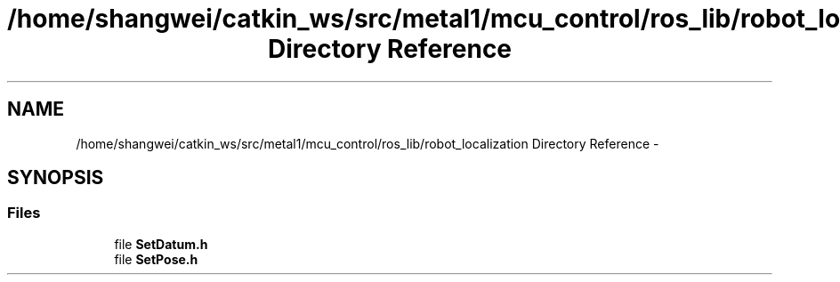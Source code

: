 .TH "/home/shangwei/catkin_ws/src/metal1/mcu_control/ros_lib/robot_localization Directory Reference" 3 "Sat Jul 9 2016" "angelbot" \" -*- nroff -*-
.ad l
.nh
.SH NAME
/home/shangwei/catkin_ws/src/metal1/mcu_control/ros_lib/robot_localization Directory Reference \- 
.SH SYNOPSIS
.br
.PP
.SS "Files"

.in +1c
.ti -1c
.RI "file \fBSetDatum\&.h\fP"
.br
.ti -1c
.RI "file \fBSetPose\&.h\fP"
.br
.in -1c
